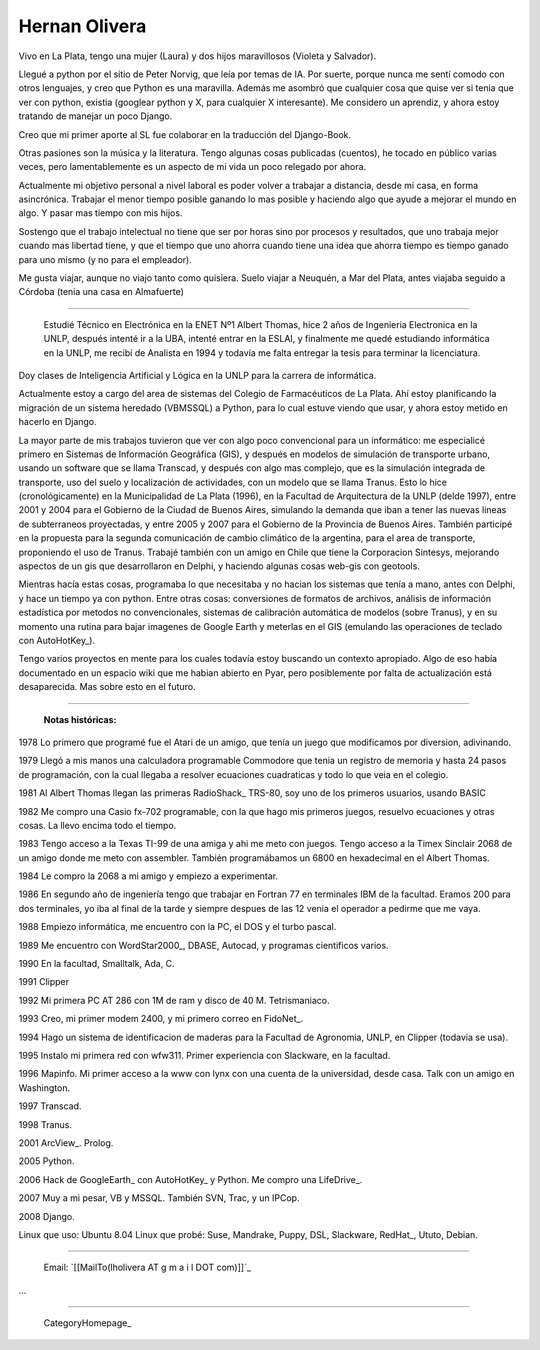 
Hernan Olivera
--------------

Vivo en La Plata, tengo una mujer (Laura) y dos hijos maravillosos (Violeta y Salvador).

Llegué a python por el sitio de Peter Norvig, que leía por temas de IA. Por suerte, porque nunca me sentí comodo con otros lenguajes, y creo que Python es una maravilla. Además me asombró que cualquier cosa que quise ver si tenia que ver con python, existia (googlear python y X, para cualquier X interesante). Me considero un aprendiz, y ahora estoy tratando de manejar un poco Django.

Creo que mi primer aporte al SL fue colaborar en la traducción del Django-Book.

Otras pasiones son la música y la literatura. Tengo algunas cosas publicadas (cuentos), he tocado en público varias veces, pero lamentablemente es un aspecto de mi vida un poco relegado por ahora.

Actualmente mi objetivo personal a nivel laboral es poder volver a trabajar a distancia, desde mi casa, en forma asincrónica. Trabajar el menor tiempo posible ganando lo mas posible y haciendo algo que ayude a mejorar el mundo en algo. Y pasar mas tiempo con mis hijos.

Sostengo que el trabajo intelectual no tiene que ser por horas sino por procesos y resultados, que uno trabaja mejor cuando mas libertad tiene, y que el tiempo que uno ahorra cuando tiene una idea que ahorra tiempo es tiempo ganado para uno mismo (y no para el empleador).

Me gusta viajar, aunque no viajo tanto como quisiera. Suelo viajar a Neuquén, a Mar del Plata, antes viajaba seguido a Córdoba (tenia una casa en Almafuerte)

-------------------------

 Estudié Técnico en Electrónica en la ENET Nº1 Albert Thomas, hice 2 años de Ingenieria Electronica en la UNLP, después intenté ir a la UBA, intenté entrar en la ESLAI, y finalmente me quedé estudiando informática en la UNLP, me recibí de Analista en 1994 y todavía me falta entregar la tesis para terminar la licenciatura.

Doy clases de Inteligencia Artificial y Lógica en la UNLP para la carrera de informática.

Actualmente estoy a cargo del area de sistemas del Colegio de Farmacéuticos de La Plata. Ahí estoy planificando la migración de un sistema heredado (VBMSSQL) a Python, para lo cual estuve viendo que usar, y ahora estoy metido en hacerlo en Django.

La mayor parte de mis trabajos tuvieron que ver con algo poco convencional para un informático: me especialicé primero en Sistemas de Información Geográfica (GIS), y después en modelos de simulación de transporte urbano, usando un software que se llama Transcad, y después con algo mas complejo, que es la simulación integrada de transporte, uso del suelo y localización de actividades, con un modelo que se llama Tranus. Esto lo hice (cronológicamente) en la Municipalidad de La Plata (1996), en la Facultad de Arquitectura de la UNLP (delde 1997), entre 2001 y 2004 para el Gobierno de la Ciudad de Buenos Aires, simulando la demanda que iban a tener las nuevas lineas de subterraneos proyectadas, y entre 2005 y 2007 para el Gobierno de la Provincia de Buenos Aires. También participé en la propuesta para la segunda comunicación de cambio climático de la argentina, para el area de transporte, proponiendo el uso de Tranus. Trabajé también con un amigo en Chile que tiene la Corporacion Sintesys, mejorando aspectos de un gis que desarrollaron en Delphi, y haciendo algunas cosas web-gis con geotools.

Mientras hacía estas cosas, programaba lo que necesitaba y no hacian los sistemas que tenía a mano, antes con Delphi, y hace un tiempo ya con python. Entre otras cosas: conversiones de formatos de archivos, análisis de información estadística por metodos no convencionales, sistemas de calibración automática de modelos (sobre Tranus), y en su momento una rutina para bajar imagenes de Google Earth y meterlas en el GIS (emulando las operaciones de teclado con AutoHotKey_).

Tengo varios proyectos en mente para los cuales todavía estoy buscando un contexto apropiado. Algo de eso había documentado en un espacio wiki que me habian abierto en Pyar, pero posiblemente por falta de actualización está desaparecida. Mas sobre esto en el futuro.

-------------------------



  **Notas históricas:** 

1978 Lo primero que programé fue el Atari de un amigo, que tenía un juego que modificamos por diversion, adivinando.

1979 Llegó a mis manos una calculadora programable Commodore que tenia un registro de memoria y hasta 24 pasos de programación, con la cual llegaba a resolver ecuaciones cuadraticas y todo lo que veia en el colegio.

1981 Al Albert Thomas llegan las primeras RadioShack_ TRS-80, soy uno de los primeros usuarios, usando BASIC

1982 Me compro una Casio fx-702 programable, con la que hago mis primeros juegos, resuelvo ecuaciones y otras cosas. La llevo encima todo el tiempo.

1983 Tengo acceso a la Texas TI-99 de una amiga y ahi me meto con juegos. Tengo acceso a la Timex Sinclair 2068 de un amigo donde me meto con assembler. También programábamos un 6800 en hexadecimal en el Albert Thomas.

1984 Le compro la 2068 a mi amigo y empiezo a experimentar.

1986 En segundo año de ingeniería tengo que trabajar en Fortran 77 en terminales IBM de la facultad. Eramos 200 para dos terminales, yo iba al final de la tarde y siempre despues de las 12 venia el operador a pedirme que me vaya.

1988 Empiezo informática, me encuentro con la PC, el DOS y el turbo pascal.

1989 Me encuentro con WordStar2000_, DBASE, Autocad, y programas cientificos varios.

1990 En la facultad, Smalltalk, Ada, C.

1991 Clipper

1992 Mi primera PC AT 286 con 1M de ram y disco de 40 M. Tetrismaniaco.

1993 Creo, mi primer modem 2400, y mi primero correo en FidoNet_.

1994 Hago un sistema de identificacion de maderas para la Facultad de Agronomia, UNLP, en Clipper (todavia se usa).

1995 Instalo mi primera red con wfw311. Primer experiencia con Slackware, en la facultad.

1996 Mapinfo. Mi primer acceso a la www con lynx con una cuenta de la universidad, desde casa. Talk con un amigo en Washington.

1997 Transcad.

1998 Tranus.

2001 ArcView_. Prolog.

2005 Python.

2006 Hack de GoogleEarth_ con AutoHotKey_ y Python. Me compro una LifeDrive_.

2007 Muy a mi pesar, VB y MSSQL. También SVN, Trac, y un IPCop.

2008 Django.

Linux que uso: Ubuntu 8.04 Linux que probé: Suse, Mandrake, Puppy, DSL, Slackware, RedHat_, Ututo, Debian.

-------------------------



  Email: `[[MailTo(lholivera AT g m a i l DOT com)]]`_

...

-------------------------



  CategoryHomepage_

.. ############################################################################










